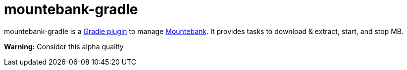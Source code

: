 mountebank-gradle
=================

mountebank-gradle is a https://plugins.gradle.org/[Gradle plugin] to manage http://www.mbtest.org/[Mountebank].
It provides tasks to download & extract, start, and stop MB.

**Warning:**
Consider this alpha quality